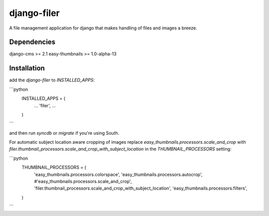 django-filer
============

A file management application for django that makes handling of files and images a breeze.

Dependencies
------------

django-cms >= 2.1
easy-thumbnails >= 1.0-alpha-13

Installation
------------

add the `django-filer` to `INSTALLED_APPS`:

```python
    INSTALLED_APPS = (
        ...
        'filer',
        ...
    )
```

and then run `syncdb` or `migrate` if you're using South.

For automatic subject location aware cropping of images replace 
`easy_thumbnails.processors.scale_and_crop` with
`filer.thumbnail_processors.scale_and_crop_with_subject_location` in the
`THUMBNAIL_PROCESSORS` setting:

```python
    THUMBNAIL_PROCESSORS = (
        'easy_thumbnails.processors.colorspace',
        'easy_thumbnails.processors.autocrop',
        #'easy_thumbnails.processors.scale_and_crop',
        'filer.thumbnail_processors.scale_and_crop_with_subject_location',
        'easy_thumbnails.processors.filters',
    )
```
